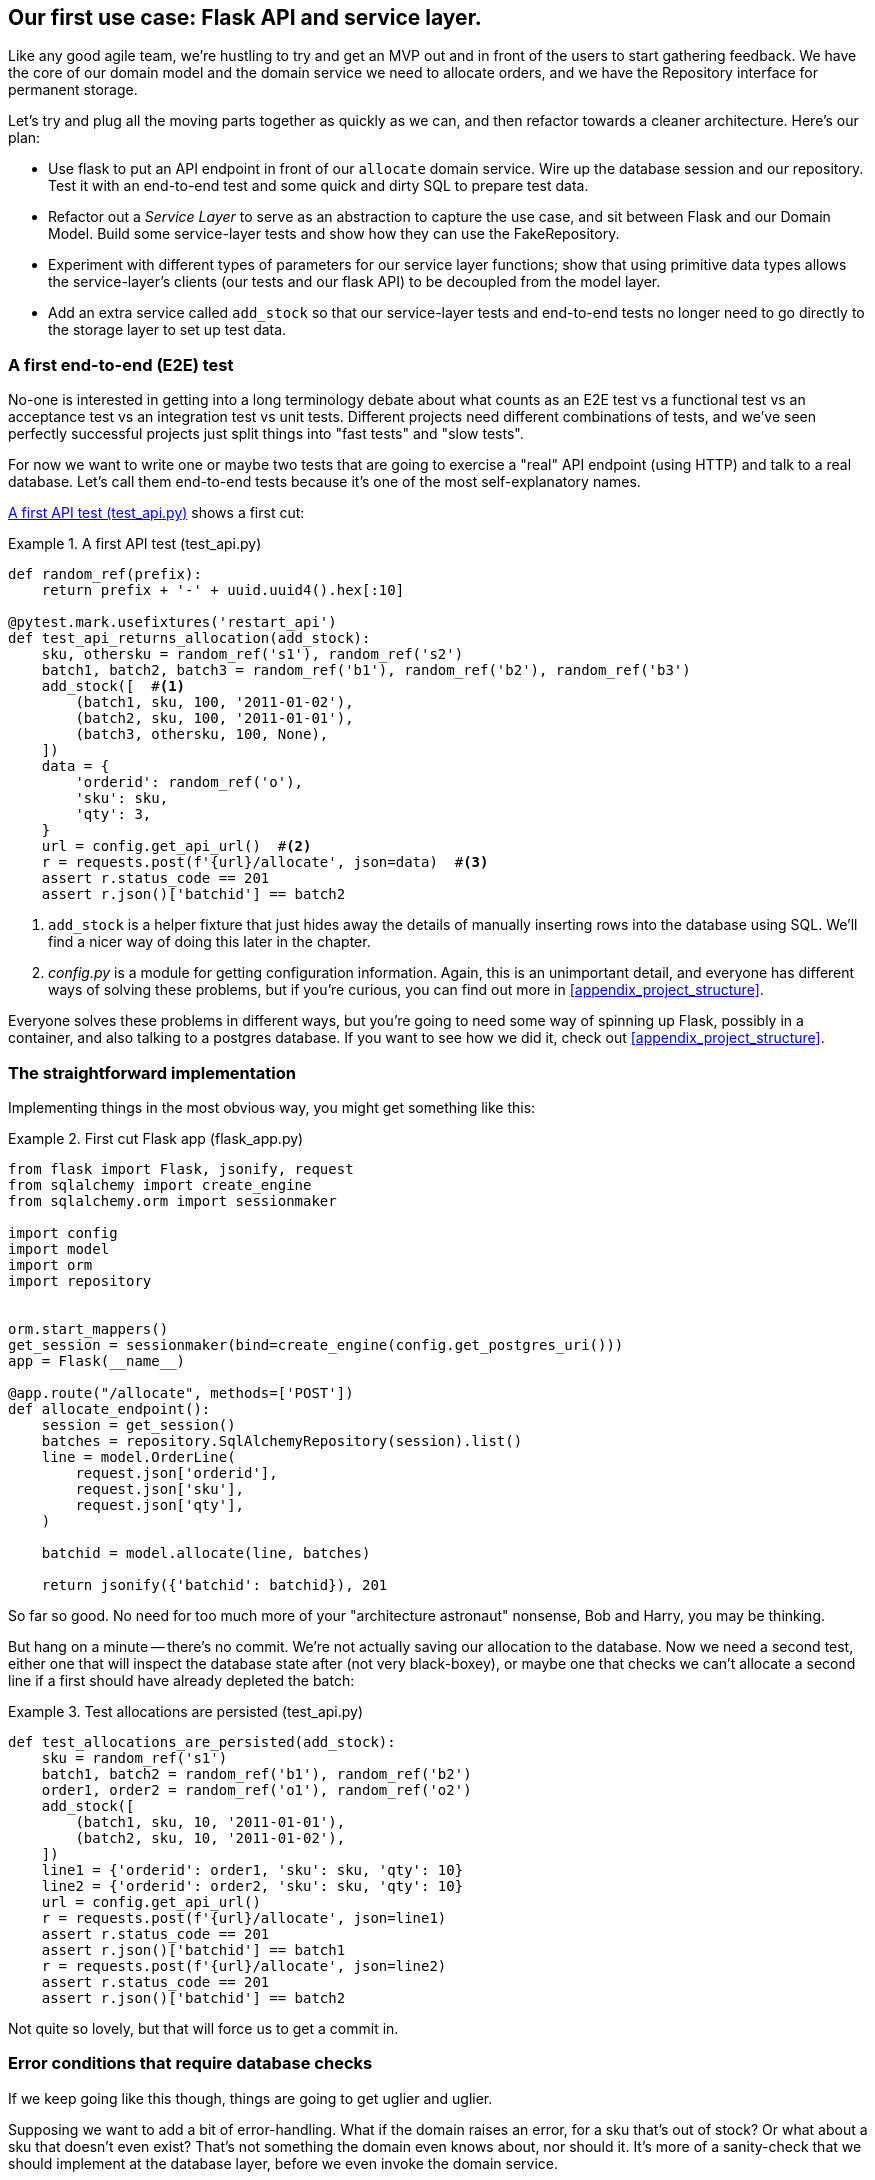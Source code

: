 [[chapter_03_service_layer]]
== Our first use case:  Flask API and service layer.

Like any good agile team, we're hustling to try and get an MVP out and
in front of the users to start gathering feedback.  We have the core
of our domain model and the domain service we need to allocate orders,
and we have the Repository interface for permanent storage.

Let's try and plug all the moving parts together as quickly as we
can, and then refactor towards a cleaner architecture.  Here's our
plan:

* Use flask to put an API endpoint in front of our `allocate` domain service.
  Wire up the database session and our repository.  Test it with
  an end-to-end test and some quick and dirty SQL to prepare test
  data.

* Refactor out a _Service Layer_ to serve as an abstraction to
  capture the use case, and sit between Flask and our Domain Model.
  Build some service-layer tests and show how they can use the
  FakeRepository.

* Experiment with different types of parameters for our service layer
  functions; show that using primitive data types allows the service-layer's
  clients (our tests and our flask API) to be decoupled from the model layer.

* Add an extra service called `add_stock` so that our service-layer
  tests and end-to-end tests no longer need to go directly to the
  storage layer to set up test data.


=== A first end-to-end (E2E) test

No-one is interested in getting into a long terminology debate about what
counts as an E2E test vs a functional test vs an acceptance test vs an
integration test vs unit tests.  Different projects need different combinations
of tests, and we've seen perfectly successful projects just split things into
"fast tests" and "slow tests".

For now we want to write one or maybe two tests that are going to exercise
a "real" API endpoint (using HTTP) and talk to a real database. Let's call
them end-to-end tests because it's one of the most self-explanatory names.

<<first_api_test>> shows a first cut:

[[first_api_test]]
.A first API test (test_api.py)
====
[source,python]
[role="non-head"]
----
def random_ref(prefix):
    return prefix + '-' + uuid.uuid4().hex[:10]

@pytest.mark.usefixtures('restart_api')
def test_api_returns_allocation(add_stock):
    sku, othersku = random_ref('s1'), random_ref('s2')
    batch1, batch2, batch3 = random_ref('b1'), random_ref('b2'), random_ref('b3')
    add_stock([  #<1>
        (batch1, sku, 100, '2011-01-02'),
        (batch2, sku, 100, '2011-01-01'),
        (batch3, othersku, 100, None),
    ])
    data = {
        'orderid': random_ref('o'),
        'sku': sku,
        'qty': 3,
    }
    url = config.get_api_url()  #<2>
    r = requests.post(f'{url}/allocate', json=data)  #<3>
    assert r.status_code == 201
    assert r.json()['batchid'] == batch2
----
====

<1> `add_stock` is a helper fixture that just hides away the details of
    manually inserting rows into the database using SQL.  We'll find a nicer
    way of doing this later in the chapter.

<2> _config.py_ is a module for getting configuration information.  Again,
    this is an unimportant detail, and everyone has different ways of
    solving these problems, but if you're curious, you can find out more
    in <<appendix_project_structure>>.

Everyone solves these problems in different ways, but you're going
to need some way of spinning up Flask, possibly in a container, and
also talking to a postgres database.  If you want to see how we did
it, check out <<appendix_project_structure>>.


=== The straightforward implementation

Implementing things in the most obvious way, you might get something like this:


[[first_cut_flask_app]]
.First cut Flask app (flask_app.py)
====
[source,python]
[role="non-head"]
----
from flask import Flask, jsonify, request
from sqlalchemy import create_engine
from sqlalchemy.orm import sessionmaker

import config
import model
import orm
import repository


orm.start_mappers()
get_session = sessionmaker(bind=create_engine(config.get_postgres_uri()))
app = Flask(__name__)

@app.route("/allocate", methods=['POST'])
def allocate_endpoint():
    session = get_session()
    batches = repository.SqlAlchemyRepository(session).list()
    line = model.OrderLine(
        request.json['orderid'],
        request.json['sku'],
        request.json['qty'],
    )

    batchid = model.allocate(line, batches)

    return jsonify({'batchid': batchid}), 201
----
====


So far so good.  No need for too much more of your "architecture astronaut"
nonsense, Bob and Harry, you may be thinking.

But hang on a minute -- there's no commit.  We're not actually saving our
allocation to the database. Now we need a second test, either one that will
inspect the database state after (not very black-boxey), or maybe one that
checks we can't allocate a second line if a first should have already depleted
the batch:

[[second_api_test]]
.Test allocations are persisted (test_api.py)
====
[source,python]
[role="non-head"]
----
def test_allocations_are_persisted(add_stock):
    sku = random_ref('s1')
    batch1, batch2 = random_ref('b1'), random_ref('b2')
    order1, order2 = random_ref('o1'), random_ref('o2')
    add_stock([
        (batch1, sku, 10, '2011-01-01'),
        (batch2, sku, 10, '2011-01-02'),
    ])
    line1 = {'orderid': order1, 'sku': sku, 'qty': 10}
    line2 = {'orderid': order2, 'sku': sku, 'qty': 10}
    url = config.get_api_url()
    r = requests.post(f'{url}/allocate', json=line1)
    assert r.status_code == 201
    assert r.json()['batchid'] == batch1
    r = requests.post(f'{url}/allocate', json=line2)
    assert r.status_code == 201
    assert r.json()['batchid'] == batch2
----
====

Not quite so lovely, but that will force us to get a commit in.



=== Error conditions that require database checks

If we keep going like this though, things are going to get uglier and uglier.

Supposing we want to add a bit of error-handling.  What if the domain raises an
error, for a sku that's out of stock?  Or what about a sku that doesn't even
exist? That's not something the domain even knows about, nor should it.  It's
more of a sanity-check that we should implement at the database layer, before
we even invoke the domain service.

Now we're looking at two more end-to-end tests:

[[test_error_cases]]
.Yet more tests at the e2e layer...  (test_api.py)
====
[source,python]
[role="non-head"]
----
@pytest.mark.usefixtures('restart_api')
def test_400_message_for_out_of_stock(add_stock):
    sku, batch, order = random_ref('s'), random_ref('b'), random_ref('o')
    add_stock([
        (batch, sku, 10, '2011-01-01'),  #<1>
    ])
    data = {'orderid': order, 'sku': sku, 'qty': 20}  #<1>
    url = config.get_api_url()
    r = requests.post(f'{url}/allocate', json=data)
    assert r.status_code == 400
    assert r.json()['message'] == f'Out of stock for sku {sku}'


@pytest.mark.usefixtures('restart_api')
def test_400_message_for_invalid_sku():
    sku, order = random_ref('s'), random_ref('o')
    data = {'orderid': order, 'sku': sku, 'qty': 20}  #<2>
    url = config.get_api_url()
    r = requests.post(f'{url}/allocate', json=data)
    assert r.status_code == 400
    assert r.json()['message'] == f'Invalid sku {sku}'
----
====

<1> In the first test we're trying to allocate more units than we have in stock
<2> In the second, the sku just doesn't exist (because we never called `add_stock`),
    so it's invalid as far as our app is concerned.

And, sure we could implement it in the Flask app too:

[[flask_error_handling]]
.Flask app starting to get crufty (flask_app.py)
====
[source,python]
[role="non-head"]
----
def is_valid_sku(sku, batches):
    return sku in {b.sku for b in batches}

@app.route("/allocate", methods=['POST'])
def allocate_endpoint():
    session = get_session()
    batches = repository.SqlAlchemyRepository(session).list()
    line = model.OrderLine(
        request.json['orderid'],
        request.json['sku'],
        request.json['qty'],
    )

    if not is_valid_sku(line.sku, batches):
        return jsonify({'message': f'Invalid sku {line.sku}'}), 400

    try:
        batchid = model.allocate(line, batches)
    except model.OutOfStock as e:
        return jsonify({'message': str(e)}), 400

    session.commit()
    return jsonify({'batchid': batchid}), 201
----
====

But our Flask app is starting to look a bit unwieldy.  And our number of
E2E tests is starting to get out of control, and soon we'll end up with an
inverted test pyramid (or "ice cream cone model" as Bob likes to call it).


=== Introducing a service layer, and using FakeRepository to unit test it

If we look at what our Flask app is doing, there's quite a lot of what we
might call "orchestration" -- fetching stuff out of our repository, validating
our input against database state, handling errors, and committing in the
happy path.  Most of these things aren't anything to do with having a
web API endpoint (you'd need them if you were building a CLI for example, see
<<appendix_csvs>>), and they're not really things that need to be tested by
end-to-end tests.

It often makes sense to split out a "service layer", sometimes called
"orchestration layer" or "use case layer".

Do you remember the `FakeRepository` that we prepared in the last chapter?

[[fake_repo]]
.Our fake repository, an in-memory collection of Batches (test_services.py)
====
[source,python]
----
class FakeRepository(repository.AbstractRepository):

    def __init__(self, batches):
        self._batches = set(batches)

    def add(self, batch):
        self._batches.add(batch)

    def get(self, reference):
        return next(b for b in self._batches if b.reference == reference)

    def list(self):
        return list(self._batches)
----
====

Here's where it will come in useful; it lets us test our service layer with
nice, fast unit tests:


[[first_services_tests]]
.Unit testing with fakes at the services layer (test_services.py)
====
[source,python]
[role="non-head"]
----
def test_returns_allocation():
    line = model.OrderLine('o1', 'sku1', 10)
    batch = model.Batch('b1', 'sku1', 100, eta=None)
    repo = FakeRepository([batch])  #<1>

    result = services.allocate(line, repo, FakeSession())  #<2><3>
    assert result == 'b1'


def test_error_for_invalid_sku():
    line = model.OrderLine('o1', 'nonexistentsku', 10)
    batch = model.Batch('b1', 'actualsku', 100, eta=None)
    repo = FakeRepository([batch])  #<1>

    with pytest.raises(services.InvalidSku) as ex:
        services.allocate(line, repo, FakeSession())  #<2><3>

    assert 'Invalid sku nonexistentsku' in str(ex)
----
====

<1> `FakeRepository` (code below) holds the `Batch` objects that will be used
    by our test.

<2> Our services module (_services.py_) will define an `allocate()`
    function. It will sit between our `allocate_endpoint()` in the API
    layer and the `allocate()` domain service from our domain model.

<3> We also need a `FakeSession` to fake out the database session, see below:


[[fake_session]]
.A fake database session (test_services.py)
====
[source,python]
----
class FakeSession():
    committed = False

    def commit(self):
        self.committed = True
----
====

(The fake session is only a temporary solution.  We'll get rid of it and make
things even nicer in the next chapter, <<chapter_04_uow>>)

The fake `.commit()` also lets us migrate a third test from the E2E layer:


[[second_services_test]]
.A second test at the service layer (test_services.py)
====
[source,python]
[role="non-head"]
----
def test_commits():
    line = model.OrderLine('o1', 'sku1', 10)
    batch = model.Batch('b1', 'sku1', 100, eta=None)
    repo = FakeRepository([batch])
    session = FakeSession()

    services.allocate(line, repo, session)
    assert session.committed is True
----
====


==== A typical service function

We'll get to a service function that looks something like <<service_function>>:

[[service_function]]
.Basic allocation service (services.py)
====
[source,python]
[role="non-head"]
----
class InvalidSku(Exception):
    pass


def is_valid_sku(sku, batches):  #<2>
    return sku in {b.sku for b in batches}

def allocate(line: OrderLine, repo: AbstractRepository, session) -> str:
    batches = repo.list()  #<1>
    if not is_valid_sku(line.sku, batches):  #<2>
        raise InvalidSku(f'Invalid sku {line.sku}')
    batch = model.allocate(line, batches)  #<3>
    session.commit()  #<4>
    return batch
----
====

Typical service-layer functions have similar steps:

<1> We fetch some objects from the repository

<2> We make some checks or assertions about the request against
    the current state of the world

<3> We call a domain service

<4> And if all is well, we save/update any state we've changed.

That last step is a little unsatisfactory at the moment, our services
layer is tightly coupled to our database layer, but we'll improve on
that in the next chapter.


."We depend on abstractions"
*******************************************************************************
Notice one more thing about our service-layer function:

[[depend_on_abstraction]]
.the service depends on an abstraction (services.py)
====
[source,python]
[role="skip"]
----
def allocate(line: OrderLine, repo: AbstractRepository, session) -> str:  #<1>
----
====

It depends on a repository.  We've chosen to make the dependency explicit,
and we've used the type hint to say that we depend on ``AbstractRepository``footnote:[
Is this Pythonic?  Depending on who you ask, both abstract base classes and
type hints are hideous abominations, and serve only to add useless, unreadable
cruft to your code; beloved only by people who wish that Python was Haskell,
which it will never be.  "beautiful is better than ugly", "simple is better
than complex", and "readability counts"...
Or, perhaps they make explicit something that would otherwise be implicit
("explicit is better than implicit").  For the purposes of this book, we've
decided this argument carries the day. What you decide to do in your own
codebase, however, is up to you.  We trust you'll do the right thing.]
This means it'll work both when the tests give it a `FakeRepository`, and
when the flask app gives it a `SqlAlchemyRepository`.


This is what people mean when they say "depend on abstractions".

//TODO: should we go into full detail?
// "1. High-level modules should not depend on low-level modules. Both should depend on abstractions"
// "2. Abstractions should not depend upon details. Details should depend upon abstractions"


//TODO diagram?

*******************************************************************************


Still, the essentials of the services layer are there, and our Flask
app now looks a lot cleaner, <<flask_app_using_service_layer>>:


[[flask_app_using_service_layer]]
.Flask app delegating to service layer (flask_app.py)
====
[source,python]
[role="non-head"]
----
@app.route("/allocate", methods=['POST'])
def allocate_endpoint():
    session = get_session()  #<1>
    repo = repository.SqlAlchemyRepository(session)  #<1>
    line = model.OrderLine(
        request.json['orderid'],  #<2>
        request.json['sku'],  #<2>
        request.json['qty'],  #<2>
    )
    try:
        batchid = services.allocate(line, repo, session)  #<2>
    except (model.OutOfStock, services.InvalidSku) as e:
        return jsonify({'message': str(e)}), 400  <3>

    return jsonify({'batchid': batchid}), 201  <3>
----
====

We see that the responsibilities of the Flask app are much more minimal, and
more focused on just the web stuff:

<1> We instantiate a database session and some repository objects.
<2> We extract the user's commands from the web request and pass them
    to a domain service.
<3> And we return some JSON responses with the appropriate status codes

The responsibilities of the Flask app are just standard web stuff: per-request
session management, parsing information out of POST parameters, response status
codes and JSON.  All the orchestration logic is in the use case / service layer,
and the domain logic stays in the domain.


Finally we can confidently strip down our E2E tests to just two, one for
the happy path and one for the unhappy path:


[[fewer_e2e_tests]]
.E2E tests now only happy + unhappy paths (test_api.py)
====
[source,python]
[role="non-head"]
----
import uuid
import pytest
import requests

import config

def random_ref(prefix):
    return prefix + '-' + uuid.uuid4().hex[:10]

@pytest.mark.usefixtures('restart_api')
def test_happy_path_returns_201_and_allocated_batch(add_stock):
    sku, othersku = random_ref('s1'), random_ref('s2')
    batch1, batch2, batch3 = random_ref('b1'), random_ref('b2'), random_ref('b3')
    add_stock([
        (batch1, sku, 100, '2011-01-02'),
        (batch2, sku, 100, '2011-01-01'),
        (batch3, othersku, 100, None),
    ])
    data = {
        'orderid': random_ref('o'),
        'sku': sku,
        'qty': 3,
    }
    url = config.get_api_url()
    r = requests.post(f'{url}/allocate', json=data)
    assert r.status_code == 201
    assert r.json()['batchid'] == batch2


@pytest.mark.usefixtures('restart_api')
def test_unhappy_path_returns_400_and_error_message():
    sku, order = random_ref('s'), random_ref('o')
    data = {'orderid': order, 'sku': sku, 'qty': 20}
    url = config.get_api_url()
    r = requests.post(f'{url}/allocate', json=data)
    assert r.status_code == 400
    assert r.json()['message'] == f'Invalid sku {sku}'

----
====

We've successfully split our tests into two broad categories: tests about web
stuff, which we implement end-to-end; and tests about orchestration stuff, which
we can test against the service layer in memory.

=== How is our test pyramid looking?

Let's see what this move to using a service layer, with its own service-layer tests,
does to our test pyramid:

[[test_pyramid]]
.Counting different types of test
====
[source,sh]
[role="skip"]
----
👉  grep -c test_ test_*.py
test_allocate.py:4
test_batches.py:8
test_services.py:3

test_orm.py:6
test_repository.py:2

test_api.py:4
----
====

//TODO: test listing this too?

Not bad!  15 unit tests, 8 integration tests, and just 2 end-to-end tests.  That's
a healthy-looking test pyramid.



=== Should domain layer tests move to the service layer?

//TODO consider splitting this out to its own chapter

We could take this a step further. Since we can test the our software against
the service layer, we don't really need tests for the domain model any more.
Instead, we could rewrite all of the domain-level tests from chapter one in
terms of the service layer.

.Rewriting a domain test at the service layer (test_services.py)
====
[source,python]
[role="skip"]
----
# model-layer test:
def test_prefers_warehouse_batches_to_shipments():
    warehouse_batch = Batch('wh-batch', 'sku1', 100, eta=None)
    shipment_batch = Batch('sh-batch', 'sku1', 100, eta=tomorrow)
    line = OrderLine('oref', 'sku1', 10)

    allocate(line, [warehouse_batch, shipment_batch])

    assert warehouse_batch.available_quantity == 90
    assert shipment_batch.available_quantity == 100

# domain-layer test:
def test_prefers_warehouse_batches_to_shipments():
    warehouse_batch = Batch('wh-batch', 'sku1', 100, eta=None)
    shipment_batch = Batch('sh-batch', 'sku1', 100, eta=tomorrow)
    repo = FakeRepository([warehouse_batch, shipment_batch])
    session = FakeSession()

    line = OrderLine('oref', 'sku1', 10)

    services.allocate(line, repo, session)

    assert warehouse_batch.available_quantity == 90
----
====

Why would we want to do that?

Tests are supposed to help us change our system fearlessly, but very often
we see teams writing too many tests against their domain model. This causes
problems when they come to change their codebase, and find that they need to
update tens or even hundreds of unit tests.

This makes sense if you stop to think about the purpose of automated tests. We
use tests to enforce that some property of the system doesn't change while we're
working. We use tests to check that the API continues to return 200, that the
database session continues to commit, and that orders are still being allocated.

If we accidentally change one of those behaviours, our tests will break. The
flip side, though, is that if we want to change the design of our code, any
tests relying directly on that code will also fail.

Every line of code that we put in a test is like a blob of glue, holding the
system in a particular shape.

As we get further into the book, we'll see how the service layer forms an API
for our system that we can drive in multiple ways. Testing against this API
reduces the amount of code that we need to change when we refactor our domain
model. If we restricting ourselves to only testing against the service layer,
we won't have any tests that directly interact with "private" methods or
attributes on our model objects, which leaves us more free to refactor them.


=== On deciding what kind of tests to write

You might be asking yourself "should I rewrite all my unit tests, then? Is it
wrong to write tests against the domain model?". To answer the question, it's
important to understand the trade-off between coupling and design feedback.

.The test spectrum
====
[source,text]
[role="skip"]
----
| Low feedback                                                  High feedback |
| Low barrier to change                                 High barrier to change|
| High system coverage                                       Focused coverage |
| <---------                                                     ---------->  |
| API tests                  service-layer tests                 domain tests |
----
====

//TODO: stick a non-ascii diagram here.

Extreme Programming (XP) exhorts us to "listen to the code". When we're writing
tests, we might find that the code is hard to use, or notice a code smell. This
is a trigger for us to refactor, and reconsider our design.

We only get that feedback, though, when we're working closely with the target
code. A test for the HTTP API tells us nothing about the fine-grained design of
our objects, because it sits at a much higher level of abstraction.

On the other hand, we can rewrite our entire application and, so long as we
don't change the URLs or request formats, our http tests will continue to pass.
This gives us confidence that large-scale changes, like changing the DB schema,
haven't broken our code.

At the other end of the spectrum, the tests we wrote in chapter 1 helped us to
flesh out our understanding of the objects we need. The tests guided us to a
design that makes sense and reads in the domain language. When our tests read
in the domain language, we feel comfortable that our code matches our intuition
about the problem we're trying to solve.

Because the tests are written in the domain language, they act as living
documentation for our model. A new team member can read these tests to quickly
understand how the system works, and how the core concepts interrelate.

We often "sketch" new behaviours by writing tests at this level to see how the
code might look.

When we want to improve the design of the code, though, we will need to replace
or delete these tests, because they are tightly coupled to a particular
implementation.

// TODO (SG) - maybe we could do with a/some concrete examples here?  Eg an
// example where a unit test would break but a service-layer test wouldn't?
// and maybe make the analogy of "you should only write tests against public
// methods of your classes, and the service layer is just another more-public
// layer


==== Low and High Gear

Most of the time, when we are adding a new feature, or fixing a bug, we don't
need to make extensive changes to the domain model. In these cases, we prefer
to write tests against services for the lower-coupling and high-coverage.

For example, when writing an `add_stock` function, or a `cancel_order` feature,
we can work more quickly and with less coupling by writing tests against the
service layer.

When starting out a new project, or when we hit a particularly gnarly problem,
we will drop back down to writing tests against the domain model, so that we
get better feedback and executable documentation of our intent.

The metaphor we use is that of shifting gears. When starting off a journey, the
bicycle needs to be in a low gear so that it can overcome inertia. Once we're off
and running, we can go faster and more efficiently by changing into a high gear
but if we suddenly encounter a steep hill, or we're forced to slow down by a
hazard, we again drop down to a low gear until we can pick up speed again.



.Different types of test: Rules of thumb
******************************************************************************

* Write one end-to-end test per featurefootnote:[what about happy path and
  unhappy path? We say, error-handling is a feature, so yes you need one E2E
  test for error handling, but maybe not one per feature]
  to demonstrate that the feature exists
  and is working. This might be written against an HTTP api. These tests cover
  an entire feature at a time.

* Write the bulk of the tests for your system against the service layer. This
  offers a good trade-off between coverage, run-time, and efficiency. These
  tests tend to cover one code path of a feature and use fakes for IO.

* Maintain a small core of tests written against your domain model. These tests
  have highly-focused coverage, and are more brittle, but have the highest
  feedback. Don't be afraid to delete these tests if the functionality is
  later covered by tests at the service layer.

******************************************************************************


=== Fully Decoupling the service layer tests from the domain

We still have some direct dependencies on the domain in our service-layer
tests, because we use domain objects to set up our test data and to invoke
our service-layer functions.

//TODO (DS) While i think of it, it would be good to say something, somewhere
//in the book, about how this general approach works with applications that
//also handle presentation (i.e. don't just work via an api).

To have a service layer that's fully decoupled from the domain, we need to
rewrite its API to work in terms of primitives.

Our service layer currently takes an `OrderLine` domain object:

[[service_domain]]
.Before: allocate takes a domain object (services.py)
====
[source,python]
[role="skip"]
----
def allocate(line: OrderLine, repo: AbstractRepository, session) -> str:
----
====

How would it look if its parameters were all primitive types?

[[service_takes_primitives]]
.After: allocate takes strings and ints (services.py)
====
[source,python]
----
def allocate(
        orderid: str, sku: str, qty: int, repo: AbstractRepository, session
) -> str:
----
====


We rewrite the tests in those terms as well:


[[tests_call_with_primitives]]
.Tests now use primitives in function call (test_services.py)
====
[source,python]
[role="non-head"]
----
def test_returns_allocation():
    batch = model.Batch('b1', 'sku1', 100, eta=None)
    repo = FakeRepository([batch])

    result = services.allocate('o1', 'sku1', 10, repo, FakeSession())
    assert result == 'b1'
----
====

But our tests still depend on the domain, because we still manually instantiate
`Batch` objects.  So if, one day, we decide to massively refactor how our Batch
model works, we'll have to change a bunch of tests.


==== Mitigation: keep all domain dependencies in fixture functions

We could at least abstract that out to a helper function or a fixture
in our tests.  Here's one way you could do that, adding a factory
function on `FakeRepository`:


[[services_factory_function]]
.Factory functions for fixtures are one possibility (test_services.py)
====
[source,python]
[role="skip"]
----
class FakeRepository(set):

    @staticmethod
    def for_batch(ref, sku, qty, eta=None):
        return FakeRepository([
            model.Batch(ref, sku, qty, eta),
        ])

    ...


def test_returns_allocation():
    repo = FakeRepository.for_batch('b1', 'sku1', 100, eta=None)
    result = services.allocate('o1', 'sku1', 10, repo, FakeSession())
    assert result == 'b1'
----
====

At least that would move all of our tests' dependencies on the domain
into one place.


==== Adding a missing service

We could go one step further though.  If we had a service to add stock,
then we could use that, and make our service-layer tests fully expressed
in terms of the service layer's official use cases, removing all dependencies
on the domain:


[[test_add_batch]]
.Test for new add_batch service (test_services.py)
====
[source,python]
----
def test_add_batch():
    repo, session = FakeRepository([]), FakeSession()
    services.add_batch('b1', 'sku1', 100, None, repo, session)
    assert repo.get('b1') is not None
    assert session.committed
----
====


And the implementation is just two lines

[[add_batch_service]]
.A new service for add_batch (services.py)
====
[source,python]
----
def add_batch(
        ref: str, sku: str, qty: int, eta: Optional[date],
        repo: AbstractRepository, session,
):
    repo.add(model.Batch(ref, sku, qty, eta))
    session.commit()


def allocate(
        orderid: str, sku: str, qty: int, repo: AbstractRepository, session
) -> str:
    ...
----
====

NOTE: Should you write a new service just because it would help remove
    dependencies from your tests?  Probably not.  But in this case, we
    almost definitely would need an add_batch service one day anyway.

TIP: In general, if you find yourself needing to do domain-layer stuff directly
    in your service-layer tests, it may be an indication that your service
    layer is incomplete.


That now allows us to rewrite _all_ of our service-layer tests purely
in terms of the services themselves, using only primitives, and without
any dependencies on the model.


[[services_tests_all_services]]
.Services tests now only use services (test_services.py)
====
[source,python]
----
def test_allocate_returns_allocation():
    repo, session = FakeRepository([]), FakeSession()
    services.add_batch('b1', 'sku1', 100, None, repo, session)
    result = services.allocate('o1', 'sku1', 10, repo, session)
    assert result == 'b1'


def test_allocate_errors_for_invalid_sku():
    repo, session = FakeRepository([]), FakeSession()
    services.add_batch('b1', 'actualsku', 100, None, repo, session)

    with pytest.raises(services.InvalidSku) as ex:
        services.allocate('o1', 'nonexistentsku', 10, repo, FakeSession())

    assert 'Invalid sku nonexistentsku' in str(ex)
----
====


This is a really nice place to be in.  Our service-layer tests only depend on
the services layer itself, leaving us completely free to refactor the model as
we see fit.

=== Carrying the improvement through to the E2E tests

In the same way that adding `add_batch` helped decouple our services-layer
tests from the model, adding an API endpoint to add a batch would remove
the need for the ugly `add_stock` fixture, and our E2E tests can be free
of those hardcoded SQL queries and the direct dependency on the database.

The service function means adding the endpoint is very easy, just a little
json-wrangling and a single function call:


[[api_for_add_batch]]
.API for adding a batch (flask_app.py)
====
[source,python]
----
@app.route("/add_batch", methods=['POST'])
def add_batch():
    session = get_session()
    repo = repository.SqlAlchemyRepository(session)
    eta = request.json['eta']
    if eta is not None:
        eta = datetime.fromisoformat(eta).date()
    services.add_batch(
        request.json['ref'], request.json['sku'], request.json['qty'], eta,
        repo, session
    )
    return 'OK', 201
----
====


And our hardcoded SQL queries from _conftest.py_ get replaced with some
API calls, meaning the API tests have no dependencies other than the API,
which is also very nice:

[[api_tests_with_no_sql]]
.API tests can now add their own batches (test_api.py)
====
[source,python]
----
def post_to_add_batch(ref, sku, qty, eta):
    url = config.get_api_url()
    r = requests.post(
        f'{url}/add_batch',
        json={'ref': ref, 'sku': sku, 'qty': qty, 'eta': eta}
    )
    assert r.status_code == 201


@pytest.mark.usefixtures('postgres_db')
@pytest.mark.usefixtures('restart_api')
def test_happy_path_returns_201_and_allocated_batch():
    sku, othersku = random_ref('s1'), random_ref('s2')
    batch1, batch2, batch3 = random_ref('b1'), random_ref('b2'), random_ref('b3')
    post_to_add_batch(batch1, sku, 100, '2011-01-02')
    post_to_add_batch(batch2, sku, 100, '2011-01-01')
    post_to_add_batch(batch3, othersku, 100, None)
    data = {
        'orderid': random_ref('o'),
        'sku': sku,
        'qty': 3,
    }
    url = config.get_api_url()
    r = requests.post(f'{url}/allocate', json=data)
    assert r.status_code == 201
    assert r.json()['batchid'] == batch2
----
====

//TODO: (DS) I notice that we don't have the concept of a product that needs to
// be added (it's implicit in the batch presumably). It would be good to get a
// sense of how much this is because this is a simplified example and how much
// it's a design principle. It is possible that the explanations of the first
// few chapters would be better served by a simpler example. (E.g just have a
// model of product, amount available and order placing).

=== Wrap-up


Adding the service layer has really bought us quite a lot:

* Our flask API endpoints become very thin and easy to write:  their
  only responsibility is doing "web stuff", things like parsing JSON
  and producing the right HTTP codes for happy or unhappy cases.

* We've defined a clear API for our domain, a set of use cases or
  entrypoints that can be used by any adapter without needing to know anything
  about our domain model classes--whether that's an API, a CLI (see
  <<appendix_csvs>>), or the tests! They're an adapter for our domain too.

* We can write tests in "high gear" using the service layer, leaving us
  free to refactor the domain model in any way we see fit.  As long as
  we can still deliver the same use cases, we can experiment with new
  designs without needing to rewrite a load of tests.

* And our "test pyramid" is looking good -- the bulk of our tests
  are fast/unit tests, with just the bare minimum of E2E and integration
  tests.


//TODO (DS): Good wrap up. I'd really like to see a table or something that
//sums up what belongs in each layer so far. And a diagram!

There's still a bit of awkwardness we'd like to get rid of. The service
layer is tightly coupled to a `session` object.  In the next chapter, we'll
introduce one more pattern that works closely with _Repository_ and _Service
Layer_, the _Unit of Work_ pattern, and everything will be absolutely lovely.
You'll see!

